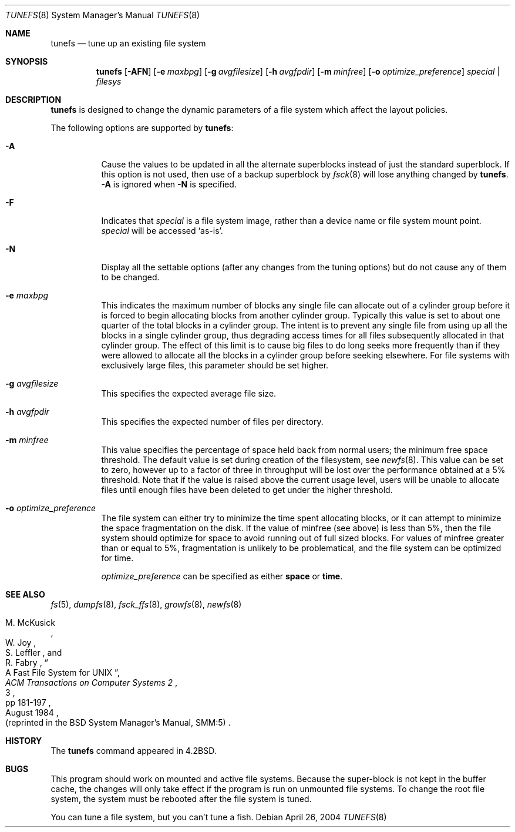 .\"	$OpenBSD: tunefs.8,v 1.23 2007/05/02 14:39:12 otto Exp $	
.\"	$NetBSD: tunefs.8,v 1.36 2004/12/20 10:28:47 hubertf Exp $
.\"
.\" Copyright (c) 1983, 1991, 1993
.\"	The Regents of the University of California.  All rights reserved.
.\"
.\" Redistribution and use in source and binary forms, with or without
.\" modification, are permitted provided that the following conditions
.\" are met:
.\" 1. Redistributions of source code must retain the above copyright
.\"    notice, this list of conditions and the following disclaimer.
.\" 2. Redistributions in binary form must reproduce the above copyright
.\"    notice, this list of conditions and the following disclaimer in the
.\"    documentation and/or other materials provided with the distribution.
.\" 3. Neither the name of the University nor the names of its contributors
.\"    may be used to endorse or promote products derived from this software
.\"    without specific prior written permission.
.\"
.\" THIS SOFTWARE IS PROVIDED BY THE REGENTS AND CONTRIBUTORS ``AS IS'' AND
.\" ANY EXPRESS OR IMPLIED WARRANTIES, INCLUDING, BUT NOT LIMITED TO, THE
.\" IMPLIED WARRANTIES OF MERCHANTABILITY AND FITNESS FOR A PARTICULAR PURPOSE
.\" ARE DISCLAIMED.  IN NO EVENT SHALL THE REGENTS OR CONTRIBUTORS BE LIABLE
.\" FOR ANY DIRECT, INDIRECT, INCIDENTAL, SPECIAL, EXEMPLARY, OR CONSEQUENTIAL
.\" DAMAGES (INCLUDING, BUT NOT LIMITED TO, PROCUREMENT OF SUBSTITUTE GOODS
.\" OR SERVICES; LOSS OF USE, DATA, OR PROFITS; OR BUSINESS INTERRUPTION)
.\" HOWEVER CAUSED AND ON ANY THEORY OF LIABILITY, WHETHER IN CONTRACT, STRICT
.\" LIABILITY, OR TORT (INCLUDING NEGLIGENCE OR OTHERWISE) ARISING IN ANY WAY
.\" OUT OF THE USE OF THIS SOFTWARE, EVEN IF ADVISED OF THE POSSIBILITY OF
.\" SUCH DAMAGE.
.\"
.\"     @(#)tunefs.8	8.3 (Berkeley) 5/3/95
.\"
.Dd April 26, 2004
.Dt TUNEFS 8
.Os
.Sh NAME
.Nm tunefs
.Nd tune up an existing file system
.Sh SYNOPSIS
.Nm
.Op Fl AFN
.Op Fl e Ar maxbpg
.Op Fl g Ar avgfilesize
.Op Fl h Ar avgfpdir
.Op Fl m Ar minfree
.Bk -words
.\" .Op Fl n Ar soft_dependency_enabling
.Op Fl o Ar optimize_preference
.Ek
.Ar special | Ar filesys
.Sh DESCRIPTION
.Nm
is designed to change the dynamic parameters of a file system
which affect the layout policies.
.Pp
The following options are supported by
.Nm :
.Bl -tag -width Ds
.It Fl A
Cause the values to be updated in all the alternate
superblocks instead of just the standard superblock.
If this option is not used,
then use of a backup superblock by
.Xr fsck 8
will lose anything changed by
.Nm .
.Fl A
is ignored when
.Fl N
is specified.
.It Fl F
Indicates that
.Ar special
is a file system image, rather than a device name or file system mount point.
.Ar special
will be accessed
.Sq as-is .
.It Fl N
Display all the settable options
(after any changes from the tuning options)
but do not cause any of them to be changed.
.It Fl e Ar maxbpg
This indicates the maximum number of blocks any single file can
allocate out of a cylinder group before it is forced to begin
allocating blocks from another cylinder group.
Typically this value is set to about one quarter of the total blocks
in a cylinder group.
The intent is to prevent any single file from using up all the
blocks in a single cylinder group,
thus degrading access times for all files subsequently allocated
in that cylinder group.
The effect of this limit is to cause big files to do long seeks
more frequently than if they were allowed to allocate all the blocks
in a cylinder group before seeking elsewhere.
For file systems with exclusively large files,
this parameter should be set higher.
.It Fl g Ar avgfilesize
This specifies the expected average file size.
.It Fl h Ar avgfpdir
This specifies the expected number of files per directory.
.It Fl m Ar minfree
This value specifies the percentage of space held back
from normal users; the minimum free space threshold.
The default value is set during creation of the filesystem, see
.Xr newfs 8 .
This value can be set to zero, however up to a factor of three
in throughput will be lost over the performance obtained at a 5%
threshold.
Note that if the value is raised above the current usage level,
users will be unable to allocate files until enough files have
been deleted to get under the higher threshold.
.It Fl o Ar optimize_preference
The file system can either try to minimize the time spent
allocating blocks, or it can attempt to minimize the space
fragmentation on the disk.
If the value of minfree (see above) is less than 5%,
then the file system should optimize for space to avoid
running out of full sized blocks.
For values of minfree greater than or equal to 5%,
fragmentation is unlikely to be problematical, and
the file system can be optimized for time.
.Pp
.Ar optimize_preference
can be specified as either
.Li space
or
.Li time .
.El
.Sh SEE ALSO
.Xr fs 5 ,
.Xr dumpfs 8 ,
.Xr fsck_ffs 8 ,
.Xr growfs 8 ,
.Xr newfs 8
.Rs
.%A M. McKusick
.%A W. Joy
.%A S. Leffler
.%A R. Fabry
.%T "A Fast File System for UNIX"
.%J "ACM Transactions on Computer Systems 2"
.%N 3
.%P pp 181-197
.%D August 1984
.%O "(reprinted in the BSD System Manager's Manual, SMM:5)"
.Re
.Sh HISTORY
The
.Nm
command appeared in
.Bx 4.2 .
.Sh BUGS
This program should work on mounted and active file systems.
Because the super-block is not kept in the buffer cache,
the changes will only take effect if the program
is run on unmounted file systems.
To change the root file system, the system must be rebooted
after the file system is tuned.
.Pp
.\" Take this out and a Unix Demon will dog your steps from now until
.\" the time_t's wrap around.
You can tune a file system, but you can't tune a fish.
